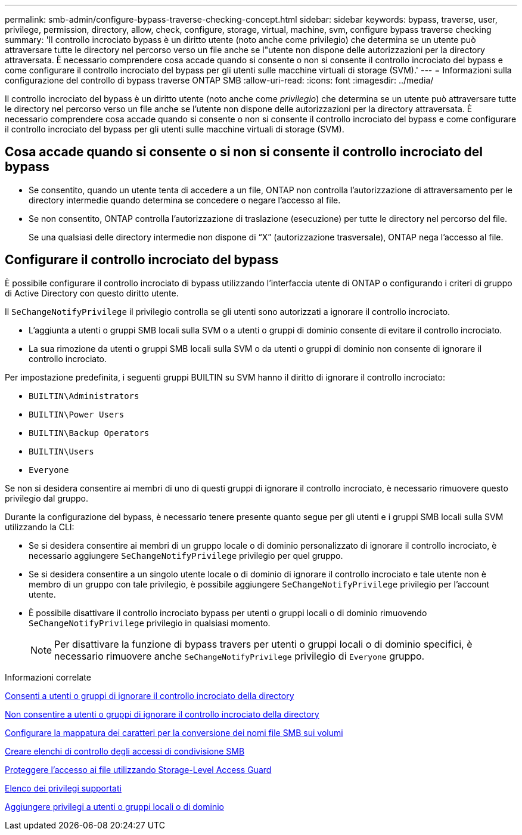 ---
permalink: smb-admin/configure-bypass-traverse-checking-concept.html 
sidebar: sidebar 
keywords: bypass, traverse, user, privilege, permission, directory, allow, check, configure, storage, virtual, machine, svm, configure bypass traverse checking 
summary: 'Il controllo incrociato bypass è un diritto utente (noto anche come privilegio) che determina se un utente può attraversare tutte le directory nel percorso verso un file anche se l"utente non dispone delle autorizzazioni per la directory attraversata. È necessario comprendere cosa accade quando si consente o non si consente il controllo incrociato del bypass e come configurare il controllo incrociato del bypass per gli utenti sulle macchine virtuali di storage (SVM).' 
---
= Informazioni sulla configurazione del controllo di bypass traverse ONTAP SMB
:allow-uri-read: 
:icons: font
:imagesdir: ../media/


[role="lead"]
Il controllo incrociato del bypass è un diritto utente (noto anche come _privilegio_) che determina se un utente può attraversare tutte le directory nel percorso verso un file anche se l'utente non dispone delle autorizzazioni per la directory attraversata. È necessario comprendere cosa accade quando si consente o non si consente il controllo incrociato del bypass e come configurare il controllo incrociato del bypass per gli utenti sulle macchine virtuali di storage (SVM).



== Cosa accade quando si consente o si non si consente il controllo incrociato del bypass

* Se consentito, quando un utente tenta di accedere a un file, ONTAP non controlla l'autorizzazione di attraversamento per le directory intermedie quando determina se concedere o negare l'accesso al file.
* Se non consentito, ONTAP controlla l'autorizzazione di traslazione (esecuzione) per tutte le directory nel percorso del file.
+
Se una qualsiasi delle directory intermedie non dispone di "`X`" (autorizzazione trasversale), ONTAP nega l'accesso al file.





== Configurare il controllo incrociato del bypass

È possibile configurare il controllo incrociato di bypass utilizzando l'interfaccia utente di ONTAP o configurando i criteri di gruppo di Active Directory con questo diritto utente.

Il `SeChangeNotifyPrivilege` il privilegio controlla se gli utenti sono autorizzati a ignorare il controllo incrociato.

* L'aggiunta a utenti o gruppi SMB locali sulla SVM o a utenti o gruppi di dominio consente di evitare il controllo incrociato.
* La sua rimozione da utenti o gruppi SMB locali sulla SVM o da utenti o gruppi di dominio non consente di ignorare il controllo incrociato.


Per impostazione predefinita, i seguenti gruppi BUILTIN su SVM hanno il diritto di ignorare il controllo incrociato:

* `BUILTIN\Administrators`
* `BUILTIN\Power Users`
* `BUILTIN\Backup Operators`
* `BUILTIN\Users`
* `Everyone`


Se non si desidera consentire ai membri di uno di questi gruppi di ignorare il controllo incrociato, è necessario rimuovere questo privilegio dal gruppo.

Durante la configurazione del bypass, è necessario tenere presente quanto segue per gli utenti e i gruppi SMB locali sulla SVM utilizzando la CLI:

* Se si desidera consentire ai membri di un gruppo locale o di dominio personalizzato di ignorare il controllo incrociato, è necessario aggiungere `SeChangeNotifyPrivilege` privilegio per quel gruppo.
* Se si desidera consentire a un singolo utente locale o di dominio di ignorare il controllo incrociato e tale utente non è membro di un gruppo con tale privilegio, è possibile aggiungere `SeChangeNotifyPrivilege` privilegio per l'account utente.
* È possibile disattivare il controllo incrociato bypass per utenti o gruppi locali o di dominio rimuovendo `SeChangeNotifyPrivilege` privilegio in qualsiasi momento.
+
[NOTE]
====
Per disattivare la funzione di bypass travers per utenti o gruppi locali o di dominio specifici, è necessario rimuovere anche `SeChangeNotifyPrivilege` privilegio di `Everyone` gruppo.

====


.Informazioni correlate
xref:allow-users-groups-bypass-directory-traverse-task.adoc[Consenti a utenti o gruppi di ignorare il controllo incrociato della directory]

xref:disallow-users-groups-bypass-directory-traverse-task.adoc[Non consentire a utenti o gruppi di ignorare il controllo incrociato della directory]

xref:configure-character-mappings-file-name-translation-task.adoc[Configurare la mappatura dei caratteri per la conversione dei nomi file SMB sui volumi]

xref:create-share-access-control-lists-task.html[Creare elenchi di controllo degli accessi di condivisione SMB]

xref:secure-file-access-storage-level-access-guard-concept.html[Proteggere l'accesso ai file utilizzando Storage-Level Access Guard]

xref:list-supported-privileges-reference.adoc[Elenco dei privilegi supportati]

xref:add-privileges-local-domain-users-groups-task.html[Aggiungere privilegi a utenti o gruppi locali o di dominio]
